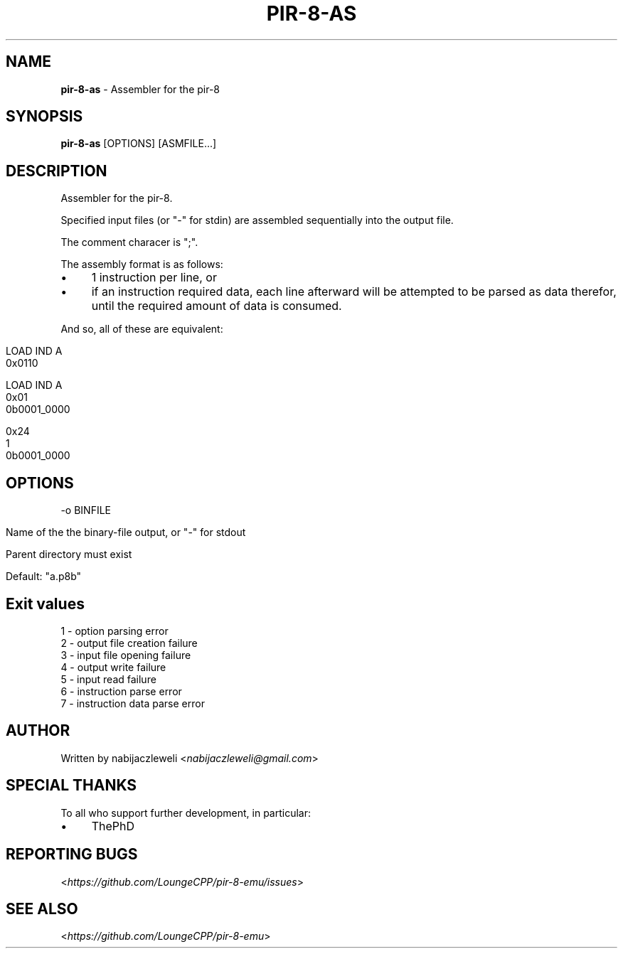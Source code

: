 .\" generated with Ronn/v0.7.3
.\" http://github.com/rtomayko/ronn/tree/0.7.3
.
.TH "PIR\-8\-AS" "1" "July 2019" "Lounge<C++>" ""
.
.SH "NAME"
\fBpir\-8\-as\fR \- Assembler for the pir\-8
.
.SH "SYNOPSIS"
\fBpir\-8\-as\fR [OPTIONS] [ASMFILE\.\.\.]
.
.SH "DESCRIPTION"
Assembler for the pir\-8\.
.
.P
Specified input files (or "\-" for stdin) are assembled sequentially into the output file\.
.
.P
The comment characer is ";"\.
.
.P
The assembly format is as follows:
.
.IP "\(bu" 4
1 instruction per line, or
.
.IP "\(bu" 4
if an instruction required data, each line afterward will be attempted to be parsed as data therefor, until the required amount of data is consumed\.
.
.IP "" 0
.
.P
And so, all of these are equivalent:
.
.IP "" 4
.
.nf

LOAD IND A
0x0110

LOAD IND A
0x01
0b0001_0000

0x24
1
0b0001_0000
.
.fi
.
.IP "" 0
.
.SH "OPTIONS"
\-o BINFILE
.
.IP "" 4
.
.nf

Name of the the binary\-file output, or "\-" for stdout

Parent directory must exist

Default: "a\.p8b"
.
.fi
.
.IP "" 0
.
.SH "Exit values"
.
.nf

1 \- option parsing error
2 \- output file creation failure
3 \- input file opening failure
4 \- output write failure
5 \- input read failure
6 \- instruction parse error
7 \- instruction data parse error
.
.fi
.
.SH "AUTHOR"
Written by nabijaczleweli <\fInabijaczleweli@gmail\.com\fR>
.
.SH "SPECIAL THANKS"
To all who support further development, in particular:
.
.IP "\(bu" 4
ThePhD
.
.IP "" 0
.
.SH "REPORTING BUGS"
<\fIhttps://github\.com/LoungeCPP/pir\-8\-emu/issues\fR>
.
.SH "SEE ALSO"
<\fIhttps://github\.com/LoungeCPP/pir\-8\-emu\fR>
